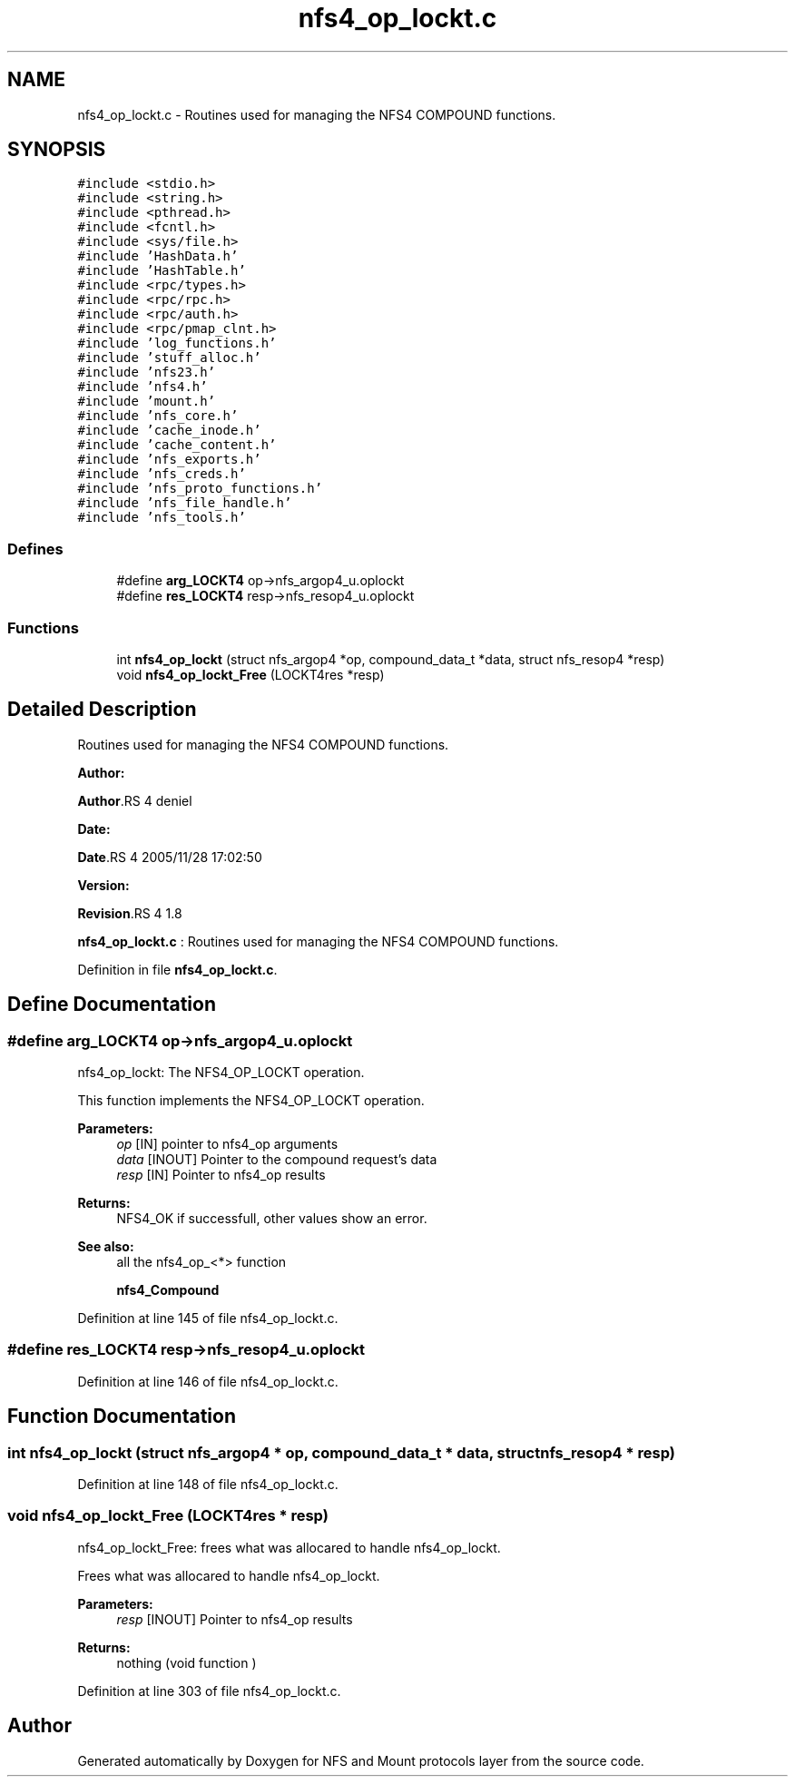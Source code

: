 .TH "nfs4_op_lockt.c" 3 "31 Mar 2009" "Version 0.1" "NFS and Mount protocols layer" \" -*- nroff -*-
.ad l
.nh
.SH NAME
nfs4_op_lockt.c \- Routines used for managing the NFS4 COMPOUND functions.  

.PP
.SH SYNOPSIS
.br
.PP
\fC#include <stdio.h>\fP
.br
\fC#include <string.h>\fP
.br
\fC#include <pthread.h>\fP
.br
\fC#include <fcntl.h>\fP
.br
\fC#include <sys/file.h>\fP
.br
\fC#include 'HashData.h'\fP
.br
\fC#include 'HashTable.h'\fP
.br
\fC#include <rpc/types.h>\fP
.br
\fC#include <rpc/rpc.h>\fP
.br
\fC#include <rpc/auth.h>\fP
.br
\fC#include <rpc/pmap_clnt.h>\fP
.br
\fC#include 'log_functions.h'\fP
.br
\fC#include 'stuff_alloc.h'\fP
.br
\fC#include 'nfs23.h'\fP
.br
\fC#include 'nfs4.h'\fP
.br
\fC#include 'mount.h'\fP
.br
\fC#include 'nfs_core.h'\fP
.br
\fC#include 'cache_inode.h'\fP
.br
\fC#include 'cache_content.h'\fP
.br
\fC#include 'nfs_exports.h'\fP
.br
\fC#include 'nfs_creds.h'\fP
.br
\fC#include 'nfs_proto_functions.h'\fP
.br
\fC#include 'nfs_file_handle.h'\fP
.br
\fC#include 'nfs_tools.h'\fP
.br

.SS "Defines"

.in +1c
.ti -1c
.RI "#define \fBarg_LOCKT4\fP   op->nfs_argop4_u.oplockt"
.br
.ti -1c
.RI "#define \fBres_LOCKT4\fP   resp->nfs_resop4_u.oplockt"
.br
.in -1c
.SS "Functions"

.in +1c
.ti -1c
.RI "int \fBnfs4_op_lockt\fP (struct nfs_argop4 *op, compound_data_t *data, struct nfs_resop4 *resp)"
.br
.ti -1c
.RI "void \fBnfs4_op_lockt_Free\fP (LOCKT4res *resp)"
.br
.in -1c
.SH "Detailed Description"
.PP 
Routines used for managing the NFS4 COMPOUND functions. 

\fBAuthor:\fP
.RS 4
.RE
.PP
\fBAuthor\fP.RS 4
deniel 
.RE
.PP
\fBDate:\fP
.RS 4
.RE
.PP
\fBDate\fP.RS 4
2005/11/28 17:02:50 
.RE
.PP
\fBVersion:\fP
.RS 4
.RE
.PP
\fBRevision\fP.RS 4
1.8 
.RE
.PP
\fBnfs4_op_lockt.c\fP : Routines used for managing the NFS4 COMPOUND functions. 
.PP
Definition in file \fBnfs4_op_lockt.c\fP.
.SH "Define Documentation"
.PP 
.SS "#define arg_LOCKT4   op->nfs_argop4_u.oplockt"
.PP
nfs4_op_lockt: The NFS4_OP_LOCKT operation.
.PP
This function implements the NFS4_OP_LOCKT operation.
.PP
\fBParameters:\fP
.RS 4
\fIop\fP [IN] pointer to nfs4_op arguments 
.br
\fIdata\fP [INOUT] Pointer to the compound request's data 
.br
\fIresp\fP [IN] Pointer to nfs4_op results
.RE
.PP
\fBReturns:\fP
.RS 4
NFS4_OK if successfull, other values show an error.
.RE
.PP
\fBSee also:\fP
.RS 4
all the nfs4_op_<*> function 
.PP
\fBnfs4_Compound\fP 
.RE
.PP

.PP
Definition at line 145 of file nfs4_op_lockt.c.
.SS "#define res_LOCKT4   resp->nfs_resop4_u.oplockt"
.PP
Definition at line 146 of file nfs4_op_lockt.c.
.SH "Function Documentation"
.PP 
.SS "int nfs4_op_lockt (struct nfs_argop4 * op, compound_data_t * data, struct nfs_resop4 * resp)"
.PP
Definition at line 148 of file nfs4_op_lockt.c.
.SS "void nfs4_op_lockt_Free (LOCKT4res * resp)"
.PP
nfs4_op_lockt_Free: frees what was allocared to handle nfs4_op_lockt.
.PP
Frees what was allocared to handle nfs4_op_lockt.
.PP
\fBParameters:\fP
.RS 4
\fIresp\fP [INOUT] Pointer to nfs4_op results
.RE
.PP
\fBReturns:\fP
.RS 4
nothing (void function ) 
.RE
.PP

.PP
Definition at line 303 of file nfs4_op_lockt.c.
.SH "Author"
.PP 
Generated automatically by Doxygen for NFS and Mount protocols layer from the source code.
